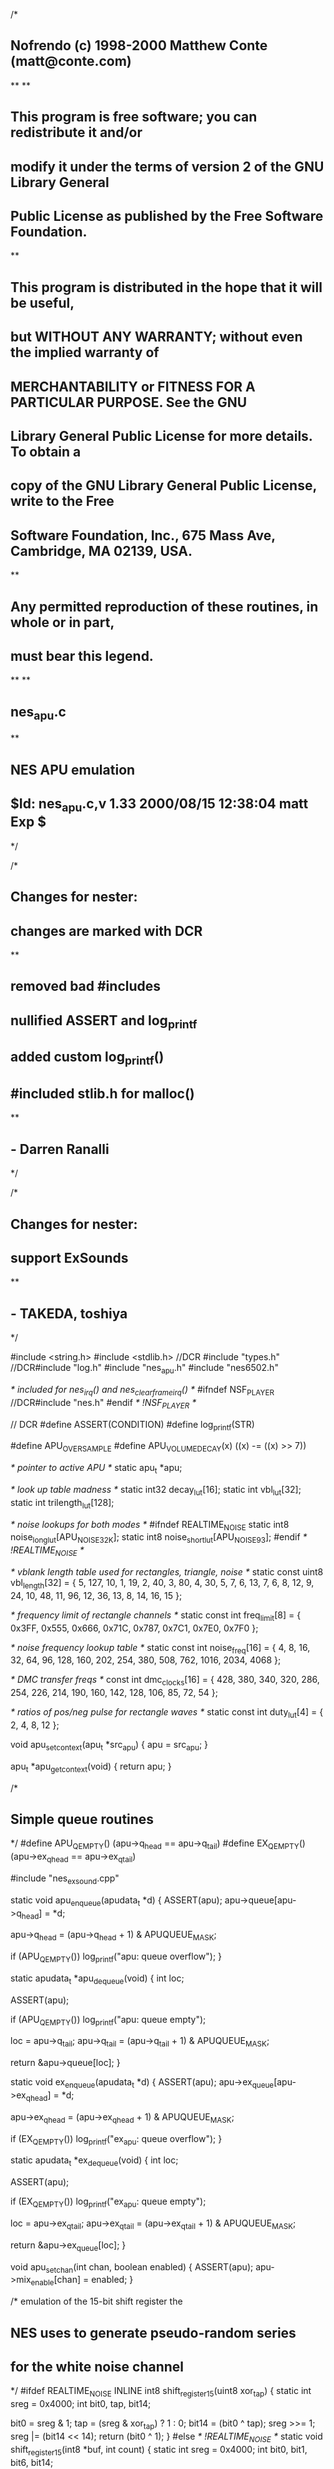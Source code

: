 /*
** Nofrendo (c) 1998-2000 Matthew Conte (matt@conte.com)
**
**
** This program is free software; you can redistribute it and/or
** modify it under the terms of version 2 of the GNU Library General 
** Public License as published by the Free Software Foundation.
**
** This program is distributed in the hope that it will be useful, 
** but WITHOUT ANY WARRANTY; without even the implied warranty of
** MERCHANTABILITY or FITNESS FOR A PARTICULAR PURPOSE.  See the GNU 
** Library General Public License for more details.  To obtain a 
** copy of the GNU Library General Public License, write to the Free 
** Software Foundation, Inc., 675 Mass Ave, Cambridge, MA 02139, USA.
**
** Any permitted reproduction of these routines, in whole or in part,
** must bear this legend.
**
**
** nes_apu.c
**
** NES APU emulation
** $Id: nes_apu.c,v 1.33 2000/08/15 12:38:04 matt Exp $
*/

/*
** Changes for nester:
** changes are marked with DCR
**
** removed bad #includes
** nullified ASSERT and log_printf
** added custom log_printf()
** #included stlib.h for malloc()
**
** - Darren Ranalli
*/

/*
** Changes for nester:
** support ExSounds
**
** - TAKEDA, toshiya
*/

#include <string.h>
#include <stdlib.h> //DCR
#include "types.h"
//DCR#include "log.h"
#include "nes_apu.h"
#include "nes6502.h"

/* included for nes_irq() and nes_clearframeirq() */
#ifndef NSF_PLAYER
//DCR#include "nes.h"
#endif /* !NSF_PLAYER */

// DCR
#define ASSERT(CONDITION)
#define log_printf(STR)

#define  APU_OVERSAMPLE
#define  APU_VOLUME_DECAY(x)  ((x) -= ((x) >> 7))


/* pointer to active APU */
static apu_t *apu;

/* look up table madness */
static int32 decay_lut[16];
static int vbl_lut[32];
static int trilength_lut[128];

/* noise lookups for both modes */
#ifndef REALTIME_NOISE
static int8 noise_long_lut[APU_NOISE_32K];
static int8 noise_short_lut[APU_NOISE_93];
#endif /* !REALTIME_NOISE */


/* vblank length table used for rectangles, triangle, noise */
static const uint8 vbl_length[32] =
{
    5, 127,
   10,   1,
   19,   2,
   40,   3,
   80,   4,
   30,   5,
    7,   6,
   13,   7,
    6,   8,
   12,   9,
   24,  10,
   48,  11,
   96,  12,
   36,  13,
    8,  14,
   16,  15
};

/* frequency limit of rectangle channels */
static const int freq_limit[8] =
{
   0x3FF, 0x555, 0x666, 0x71C, 0x787, 0x7C1, 0x7E0, 0x7F0
};

/* noise frequency lookup table */
static const int noise_freq[16] =
{
     4,    8,   16,   32,   64,   96,  128,  160,
   202,  254,  380,  508,  762, 1016, 2034, 4068
};

/* DMC transfer freqs */
const int dmc_clocks[16] =
{
   428, 380, 340, 320, 286, 254, 226, 214,
   190, 160, 142, 128, 106,  85,  72,  54
};

/* ratios of pos/neg pulse for rectangle waves */
static const int duty_lut[4] = { 2, 4, 8, 12 };


void apu_setcontext(apu_t *src_apu)
{
   apu = src_apu;
}

apu_t *apu_getcontext(void)
{
   return apu;
}

/*
** Simple queue routines
*/
#define  APU_QEMPTY()   (apu->q_head == apu->q_tail)
#define  EX_QEMPTY()   (apu->ex_q_head == apu->ex_q_tail)

#include "nes_exsound.cpp"

static void apu_enqueue(apudata_t *d)
{
   ASSERT(apu);
   apu->queue[apu->q_head] = *d;

   apu->q_head = (apu->q_head + 1) & APUQUEUE_MASK;

   if (APU_QEMPTY())
      log_printf("apu: queue overflow\n");      
}

static apudata_t *apu_dequeue(void)
{
   int loc;

   ASSERT(apu);

   if (APU_QEMPTY())
      log_printf("apu: queue empty\n");

   loc = apu->q_tail;
   apu->q_tail = (apu->q_tail + 1) & APUQUEUE_MASK;

   return &apu->queue[loc];
}

static void ex_enqueue(apudata_t *d)
{
   ASSERT(apu);
   apu->ex_queue[apu->ex_q_head] = *d;

   apu->ex_q_head = (apu->ex_q_head + 1) & APUQUEUE_MASK;

   if (EX_QEMPTY())
      log_printf("ex_apu: queue overflow\n");      
}

static apudata_t *ex_dequeue(void)
{
   int loc;

   ASSERT(apu);

   if (EX_QEMPTY())
      log_printf("ex_apu: queue empty\n");

   loc = apu->ex_q_tail;
   apu->ex_q_tail = (apu->ex_q_tail + 1) & APUQUEUE_MASK;

   return &apu->ex_queue[loc];
}

void apu_setchan(int chan, boolean enabled)
{
   ASSERT(apu);
   apu->mix_enable[chan] = enabled;
}

/* emulation of the 15-bit shift register the
** NES uses to generate pseudo-random series
** for the white noise channel
*/
#ifdef REALTIME_NOISE
INLINE int8 shift_register15(uint8 xor_tap)
{
   static int sreg = 0x4000;
   int bit0, tap, bit14;

   bit0 = sreg & 1;
   tap = (sreg & xor_tap) ? 1 : 0;
   bit14 = (bit0 ^ tap);
   sreg >>= 1;
   sreg |= (bit14 << 14);
   return (bit0 ^ 1);
}
#else /* !REALTIME_NOISE */
static void shift_register15(int8 *buf, int count)
{
   static int sreg = 0x4000;
   int bit0, bit1, bit6, bit14;

   if (count == APU_NOISE_93)
   {
      while (count--)
      {
         bit0 = sreg & 1;
         bit6 = (sreg & 0x40) >> 6;
         bit14 = (bit0 ^ bit6);
         sreg >>= 1;
         sreg |= (bit14 << 14);
         *buf++ = bit0 ^ 1;
      }
   }
   else /* 32K noise */
   {
      while (count--)
      {
         bit0 = sreg & 1;
         bit1 = (sreg & 2) >> 1;
         bit14 = (bit0 ^ bit1);
         sreg >>= 1;
         sreg |= (bit14 << 14);
         *buf++ = bit0 ^ 1;
      }
   }
}
#endif /* !REALTIME_NOISE */

/* RECTANGLE WAVE
** ==============
** reg0: 0-3=volume, 4=envelope, 5=hold, 6-7=duty cycle
** reg1: 0-2=sweep shifts, 3=sweep inc/dec, 4-6=sweep length, 7=sweep on
** reg2: 8 bits of freq
** reg3: 0-2=high freq, 7-4=vbl length counter
*/
#define  APU_RECTANGLE_OUTPUT chan->output_vol
static int32 apu_rectangle(rectangle_t *chan)
{
   int32 output;

#ifdef APU_OVERSAMPLE
   int num_times;
   int32 total;
#endif /* APU_OVERSAMPLE */

   APU_VOLUME_DECAY(chan->output_vol);

   if (FALSE == chan->enabled || 0 == chan->vbl_length)
      return APU_RECTANGLE_OUTPUT;

   /* vbl length counter */
   if (FALSE == chan->holdnote)
      chan->vbl_length--;

   /* envelope decay at a rate of (env_delay + 1) / 240 secs */
   chan->env_phase -= 4; /* 240/60 */
   while (chan->env_phase < 0)
   {
      chan->env_phase += chan->env_delay;

      if (chan->holdnote)
         chan->env_vol = (chan->env_vol + 1) & 0x0F;
      else if (chan->env_vol < 0x0F)
         chan->env_vol++;
   }

   /* TODO: using a table of max frequencies is not technically
   ** clean, but it is fast and (or should be) accurate 
   */
   if (chan->freq < 8 || (FALSE == chan->sweep_inc && chan->freq > chan->freq_limit))
      return APU_RECTANGLE_OUTPUT;

   /* frequency sweeping at a rate of (sweep_delay + 1) / 120 secs */
   if (chan->sweep_on && chan->sweep_shifts)
   {
      chan->sweep_phase -= 2; /* 120/60 */
      while (chan->sweep_phase < 0)
      {
         chan->sweep_phase += chan->sweep_delay;

         if (chan->sweep_inc) /* ramp up */
         {
            if (TRUE == chan->sweep_complement)
               chan->freq += ~(chan->freq >> chan->sweep_shifts);
            else
               chan->freq -= (chan->freq >> chan->sweep_shifts);
         }
         else /* ramp down */
         {
            chan->freq += (chan->freq >> chan->sweep_shifts);
         }
      }
   }

   chan->phaseacc -= apu->cycle_rate; /* # of cycles per sample */
   if (chan->phaseacc >= 0)
      return APU_RECTANGLE_OUTPUT;

#ifdef APU_OVERSAMPLE
   num_times = total = 0;

   if (chan->fixed_envelope)
      output = chan->volume << 8; /* fixed volume */
   else
      output = (chan->env_vol ^ 0x0F) << 8;
#endif /* APU_OVERSAMPLE */

   while (chan->phaseacc < 0)
   {
      chan->phaseacc += APU_TO_FIXED(chan->freq + 1);
      chan->adder = (chan->adder + 1) & 0x0F;

#ifdef APU_OVERSAMPLE
      if (chan->adder < chan->duty_flip)
         total += output;
      else
         total -= output;

      num_times++;
#endif /* APU_OVERSAMPLE */
   }

#ifdef APU_OVERSAMPLE
   chan->output_vol = total / num_times;
#else /* !APU_OVERSAMPLE */
   if (chan->fixed_envelope)
      output = chan->volume << 8; /* fixed volume */
   else
      output = (chan->env_vol ^ 0x0F) << 8;

   if (0 == chan->adder)
      chan->output_vol = output;
   else if (chan->adder == chan->duty_flip)
      chan->output_vol = -output;
#endif /* !APU_OVERSAMPLE */

   return APU_RECTANGLE_OUTPUT;
}

/* TRIANGLE WAVE
** =============
** reg0: 7=holdnote, 6-0=linear length counter
** reg2: low 8 bits of frequency
** reg3: 7-3=length counter, 2-0=high 3 bits of frequency
*/
#define  APU_TRIANGLE_OUTPUT  (chan->output_vol + (chan->output_vol >> 2))
static int32 apu_triangle(triangle_t *chan)
{
   APU_VOLUME_DECAY(chan->output_vol);

   if (FALSE == chan->enabled || 0 == chan->vbl_length)
      return APU_TRIANGLE_OUTPUT;

   if (chan->counter_started)
   {
      if (chan->linear_length > 0)
         chan->linear_length--;
      if (chan->vbl_length && FALSE == chan->holdnote)
         chan->vbl_length--;
   }
   else if (FALSE == chan->holdnote && chan->write_latency)
   {
      if (--chan->write_latency == 0)
         chan->counter_started = TRUE;
   }

   if (0 == chan->linear_length || chan->freq < APU_TO_FIXED(4)) /* inaudible */
      return APU_TRIANGLE_OUTPUT;

   chan->phaseacc -= apu->cycle_rate; /* # of cycles per sample */
   while (chan->phaseacc < 0)
   {
      chan->phaseacc += chan->freq;
      chan->adder = (chan->adder + 1) & 0x1F;

      if (chan->adder & 0x10)
         chan->output_vol -= (2 << 8);
      else
         chan->output_vol += (2 << 8);
   }

   return APU_TRIANGLE_OUTPUT;
}


/* WHITE NOISE CHANNEL
** ===================
** reg0: 0-3=volume, 4=envelope, 5=hold
** reg2: 7=small(93 byte) sample,3-0=freq lookup
** reg3: 7-4=vbl length counter
*/
#define  APU_NOISE_OUTPUT  ((chan->output_vol + chan->output_vol + chan->output_vol) >> 2)

static int32 apu_noise(noise_t *chan)
{
   int32 outvol;

#if defined(APU_OVERSAMPLE) && defined(REALTIME_NOISE)
#else /* !(APU_OVERSAMPLE && REALTIME_NOISE) */
   int32 noise_bit;
#endif /* !(APU_OVERSAMPLE && REALTIME_NOISE) */
#ifdef APU_OVERSAMPLE
   int num_times;
   int32 total;
#endif /* APU_OVERSAMPLE */

   APU_VOLUME_DECAY(chan->output_vol);

   if (FALSE == chan->enabled || 0 == chan->vbl_length)
      return APU_NOISE_OUTPUT;

   /* vbl length counter */
   if (FALSE == chan->holdnote)
      chan->vbl_length--;

   /* envelope decay at a rate of (env_delay + 1) / 240 secs */
   chan->env_phase -= 4; /* 240/60 */
   while (chan->env_phase < 0)
   {
      chan->env_phase += chan->env_delay;

      if (chan->holdnote)
         chan->env_vol = (chan->env_vol + 1) & 0x0F;
      else if (chan->env_vol < 0x0F)
         chan->env_vol++;
   }

   chan->phaseacc -= apu->cycle_rate; /* # of cycles per sample */
   if (chan->phaseacc >= 0)
      return APU_NOISE_OUTPUT;
   
#ifdef APU_OVERSAMPLE
   num_times = total = 0;

   if (chan->fixed_envelope)
      outvol = chan->volume << 8; /* fixed volume */
   else
      outvol = (chan->env_vol ^ 0x0F) << 8;
#endif /* APU_OVERSAMPLE */

   while (chan->phaseacc < 0)
   {
      chan->phaseacc += chan->freq;

#ifdef REALTIME_NOISE

#ifdef APU_OVERSAMPLE
      if (shift_register15(chan->xor_tap))
         total += outvol;
      else
         total -= outvol;

      num_times++;
#else /* !APU_OVERSAMPLE */
      noise_bit = shift_register15(chan->xor_tap);
#endif /* !APU_OVERSAMPLE */

#else /* !REALTIME_NOISE */
      chan->cur_pos++;

      if (chan->short_sample)
      {
         if (APU_NOISE_93 == chan->cur_pos)
            chan->cur_pos = 0;
      }
      else
      {
         if (APU_NOISE_32K == chan->cur_pos)
            chan->cur_pos = 0;
      }

#ifdef APU_OVERSAMPLE
      if (chan->short_sample)
         noise_bit = noise_short_lut[chan->cur_pos];
      else
         noise_bit = noise_long_lut[chan->cur_pos];

      if (noise_bit)
         total += outvol;
      else
         total -= outvol;

      num_times++;
#endif /* APU_OVERSAMPLE */
#endif /* !REALTIME_NOISE */
   }

#ifdef APU_OVERSAMPLE
   chan->output_vol = total / num_times;
#else /* !APU_OVERSAMPLE */
   if (chan->fixed_envelope)
      outvol = chan->volume << 8; /* fixed volume */
   else
      outvol = (chan->env_vol ^ 0x0F) << 8;

#ifndef REALTIME_NOISE
   if (chan->short_sample)
      noise_bit = noise_short_lut[chan->cur_pos];
   else
      noise_bit = noise_long_lut[chan->cur_pos];
#endif /* !REALTIME_NOISE */

   if (noise_bit)
      chan->output_vol = outvol;
   else
      chan->output_vol = -outvol;
#endif /* !APU_OVERSAMPLE */

   return APU_NOISE_OUTPUT;
}


INLINE void apu_dmcreload(dmc_t *chan)
{
   chan->address = chan->cached_addr;
   chan->dma_length = chan->cached_dmalength;
   chan->irq_occurred = FALSE;
}

/* DELTA MODULATION CHANNEL
** =========================
** reg0: 7=irq gen, 6=looping, 3-0=pointer to clock table
** reg1: output dc level, 6 bits unsigned
** reg2: 8 bits of 64-byte aligned address offset : $C000 + (value * 64)
** reg3: length, (value * 16) + 1
*/
#define  APU_DMC_OUTPUT ((chan->output_vol + chan->output_vol + chan->output_vol) >> 2)
static int32 apu_dmc(dmc_t *chan)
{
   int delta_bit;

   APU_VOLUME_DECAY(chan->output_vol);

   /* only process when channel is alive */
   if (chan->dma_length)
   {
      chan->phaseacc -= apu->cycle_rate; /* # of cycles per sample */
      
      while (chan->phaseacc < 0)
      {
         chan->phaseacc += chan->freq;
         
         delta_bit = (chan->dma_length & 7) ^ 7;
         
         if (7 == delta_bit)
         {
            chan->cur_byte = nes6502_getbyte(chan->address);
            
            /* steal a cycle from CPU*/
            nes6502_setdma(1);

            if (0xFFFF == chan->address)
               chan->address = 0x8000;
            else
               chan->address++;
         }

         if (--chan->dma_length == 0)
         {
            /* if loop bit set, we're cool to retrigger sample */
            if (chan->looping)
               apu_dmcreload(chan);
            else
            {
               /* check to see if we should generate an irq */
               if (chan->irq_gen)
               {
                  chan->irq_occurred = TRUE;
#ifndef NSF_PLAYER
//DCR                  nes_irq();
#endif /* !NSF_PLAYER */
               }

               /* bodge for timestamp queue */
               chan->enabled = FALSE;
               break;
            }
         }

         /* positive delta */
         if (chan->cur_byte & (1 << delta_bit))
         {
            if (chan->regs[1] < 0x7D)
            {
               chan->regs[1] += 2;
               chan->output_vol += (2 << 8);
            }
         }
         /* negative delta */
         else            
         {
            if (chan->regs[1] > 1)
            {
               chan->regs[1] -= 2;
               chan->output_vol -= (2 << 8);
            }
         }
      }
   }

   return APU_DMC_OUTPUT;
}


static void apu_regwrite(uint32 address, uint8 value)
{  
   int chan;

   ASSERT(apu);
   switch (address)
   {
   /* rectangles */
   case APU_WRA0:
   case APU_WRB0:
      chan = (address & 4) ? 1 : 0;
      apu->apus.rectangle[chan].regs[0] = value;

      apu->apus.rectangle[chan].volume = value & 0x0F;
      apu->apus.rectangle[chan].env_delay = decay_lut[value & 0x0F];
      apu->apus.rectangle[chan].holdnote = (value & 0x20) ? TRUE : FALSE;
      apu->apus.rectangle[chan].fixed_envelope = (value & 0x10) ? TRUE : FALSE;
      apu->apus.rectangle[chan].duty_flip = duty_lut[value >> 6];
      break;

   case APU_WRA1:
   case APU_WRB1:
      chan = (address & 4) ? 1 : 0;
      apu->apus.rectangle[chan].regs[1] = value;
      apu->apus.rectangle[chan].sweep_on = (value & 0x80) ? TRUE : FALSE;
      apu->apus.rectangle[chan].sweep_shifts = value & 7;
      apu->apus.rectangle[chan].sweep_delay = decay_lut[(value >> 4) & 7];
      
      apu->apus.rectangle[chan].sweep_inc = (value & 0x08) ? TRUE : FALSE;
      apu->apus.rectangle[chan].freq_limit = freq_limit[value & 7];
      break;

   case APU_WRA2:
   case APU_WRB2:
      chan = (address & 4) ? 1 : 0;
      apu->apus.rectangle[chan].regs[2] = value;
//      if (apu->apus.rectangle[chan].enabled)
         apu->apus.rectangle[chan].freq = (apu->apus.rectangle[chan].freq & ~0xFF) | value;
      break;

   case APU_WRA3:
   case APU_WRB3:
      chan = (address & 4) ? 1 : 0;
      apu->apus.rectangle[chan].regs[3] = value;

      apu->apus.rectangle[chan].vbl_length = vbl_lut[value >> 3];
      apu->apus.rectangle[chan].env_vol = 0;
      apu->apus.rectangle[chan].freq = ((value & 7) << 8) | (apu->apus.rectangle[chan].freq & 0xFF);
      apu->apus.rectangle[chan].adder = 0;
      break;

   /* triangle */
   case APU_WRC0:
      apu->apus.triangle.regs[0] = value;
      apu->apus.triangle.holdnote = (value & 0x80) ? TRUE : FALSE;

      if (FALSE == apu->apus.triangle.counter_started && apu->apus.triangle.vbl_length)
         apu->apus.triangle.linear_length = trilength_lut[value & 0x7F];

      break;

   case APU_WRC2:

      apu->apus.triangle.regs[1] = value;
      apu->apus.triangle.freq = APU_TO_FIXED((((apu->apus.triangle.regs[2] & 7) << 8) + value) + 1);
      break;

   case APU_WRC3:

      apu->apus.triangle.regs[2] = value;
  
      /* this is somewhat of a hack.  there appears to be some latency on 
      ** the Real Thing between when trireg0 is written to and when the 
      ** linear length counter actually begins its countdown.  we want to 
      ** prevent the case where the program writes to the freq regs first, 
      ** then to reg 0, and the counter accidentally starts running because 
      ** of the sound queue's timestamp processing.
      **
      ** set latency to a couple hundred cycles -- should be plenty of time 
      ** for the 6502 code to do a couple of table dereferences and load up 
      ** the other triregs
      */

      /* 06/13/00 MPC -- seems to work OK */
      apu->apus.triangle.write_latency = (int) (228 / APU_FROM_FIXED(apu->cycle_rate));

      apu->apus.triangle.freq = APU_TO_FIXED((((value & 7) << 8) + apu->apus.triangle.regs[1]) + 1);
      apu->apus.triangle.vbl_length = vbl_lut[value >> 3];
      apu->apus.triangle.counter_started = FALSE;
      apu->apus.triangle.linear_length = trilength_lut[apu->apus.triangle.regs[0] & 0x7F];

      break;

   /* noise */
   case APU_WRD0:
      apu->apus.noise.regs[0] = value;
      apu->apus.noise.env_delay = decay_lut[value & 0x0F];
      apu->apus.noise.holdnote = (value & 0x20) ? TRUE : FALSE;
      apu->apus.noise.fixed_envelope = (value & 0x10) ? TRUE : FALSE;
      apu->apus.noise.volume = value & 0x0F;
      break;

   case APU_WRD2:
      apu->apus.noise.regs[1] = value;
      apu->apus.noise.freq = APU_TO_FIXED(noise_freq[value & 0x0F]);

#ifdef REALTIME_NOISE
      apu->apus.noise.xor_tap = (value & 0x80) ? 0x40: 0x02;
#else /* !REALTIME_NOISE */
      /* detect transition from long->short sample */
      if ((value & 0x80) && FALSE == apu->apus.noise.short_sample)
      {
         /* recalculate short noise buffer */
         shift_register15(noise_short_lut, APU_NOISE_93);
         apu->apus.noise.cur_pos = 0;
      }
      apu->apus.noise.short_sample = (value & 0x80) ? TRUE : FALSE;
#endif /* !REALTIME_NOISE */
      break;

   case APU_WRD3:
      apu->apus.noise.regs[2] = value;

      apu->apus.noise.vbl_length = vbl_lut[value >> 3];
      apu->apus.noise.env_vol = 0; /* reset envelope */
      break;

   /* DMC */
   case APU_WRE0:
      apu->apus.dmc.regs[0] = value;

      apu->apus.dmc.freq = APU_TO_FIXED(dmc_clocks[value & 0x0F]);
      apu->apus.dmc.looping = (value & 0x40) ? TRUE : FALSE;

      if (value & 0x80)
         apu->apus.dmc.irq_gen = TRUE;
      else
      {
         apu->apus.dmc.irq_gen = FALSE;
         apu->apus.dmc.irq_occurred = FALSE;
      }
      break;

   case APU_WRE1: /* 7-bit DAC */
      /* add the _delta_ between written value and
      ** current output level of the volume reg
      */
      value &= 0x7F; /* bit 7 ignored */
      apu->apus.dmc.output_vol += ((value - apu->apus.dmc.regs[1]) << 8);
      apu->apus.dmc.regs[1] = value;
      break;

   case APU_WRE2:
      apu->apus.dmc.regs[2] = value;
      apu->apus.dmc.cached_addr = 0xC000 + (uint16) (value << 6);
      break;

   case APU_WRE3:
      apu->apus.dmc.regs[3] = value;
      apu->apus.dmc.cached_dmalength = ((value << 4) + 1) << 3;
      break;

   case APU_SMASK:
      /* bodge for timestamp queue */
      apu->apus.dmc.enabled = (value & 0x10) ? TRUE : FALSE;

      apu->enable_reg = value;

      for (chan = 0; chan < 2; chan++)
      {
         if (value & (1 << chan))
            apu->apus.rectangle[chan].enabled = TRUE;
         else
         {
            apu->apus.rectangle[chan].enabled = FALSE;
            apu->apus.rectangle[chan].vbl_length = 0;
         }
      }

      if (value & 0x04)
         apu->apus.triangle.enabled = TRUE;
      else
      {
         apu->apus.triangle.enabled = FALSE;
         apu->apus.triangle.vbl_length = 0;
         apu->apus.triangle.linear_length = 0;
         apu->apus.triangle.counter_started = FALSE;
         apu->apus.triangle.write_latency = 0;
      }

      if (value & 0x08)
         apu->apus.noise.enabled = TRUE;
      else
      {
         apu->apus.noise.enabled = FALSE;
         apu->apus.noise.vbl_length = 0;
      }

      if (value & 0x10)
      {
         if (0 == apu->apus.dmc.dma_length)
            apu_dmcreload(&apu->apus.dmc);
      }
      else
      {
         apu->apus.dmc.dma_length = 0;
         apu->apus.dmc.irq_occurred = FALSE;
      }
      break;

      /* unused, but they get hit in some mem-clear loops */
   case 0x4009:
   case 0x400D:
      break;
   
   default:
      break;
   }
}

/* Read from $4000-$4017 */
uint8 apu_read(uint32 address)
{
   uint8 value;

   ASSERT(apu);

   switch (address)
   {
   case APU_SMASK:
      value = 0;
      /* Return 1 in 0-5 bit pos if a channel is playing */
      if (apu->apus.rectangle[0].enabled_cur && apu->apus.rectangle[0].vbl_length_cur)
         value |= 0x01;
      if (apu->apus.rectangle[1].enabled_cur && apu->apus.rectangle[1].vbl_length_cur)
         value |= 0x02;
      if (apu->apus.triangle.enabled_cur && apu->apus.triangle.vbl_length_cur)
         value |= 0x04;
      if (apu->apus.noise.enabled_cur && apu->apus.noise.vbl_length_cur)
         value |= 0x08;
      /* bodge for timestamp queue */
      if (apu->apus.dmc.enabled_cur)
         value |= 0x10;
      if (apu->apus.dmc.irq_occurred_cur)
         value |= 0x80;
      break;

   default:
      value = (address >> 8); /* heavy capacitance on data bus */
      break;
   }

   return value;
}

uint8 ex_read(uint32 address)
{
   if(apu->ex_chip & 4)
   {
      return FDSSoundRead (address);
   }
   else if(apu->ex_chip & 16)
   {
      //return N106SoundReadData (address);
      apudata_t d;
      d.timestamp = nes6502_getcycles(FALSE);
      d.address = address + 0x10000;
      ex_enqueue(&d);
      return 0x00;
   }
   else
   {
      return 0x00;
   }
}

void apu_write(uint32 address, uint8 value)
{
   apudata_t d;

   switch (address)
   {
   case 0x4015:
      /* bodge for timestamp queue */
      apu->apus.dmc.enabled = (value & 0x10) ? TRUE : FALSE;

   case 0x4000: case 0x4001: case 0x4002: case 0x4003:
   case 0x4004: case 0x4005: case 0x4006: case 0x4007:
   case 0x4008: case 0x4009: case 0x400A: case 0x400B:
   case 0x400C: case 0x400D: case 0x400E: case 0x400F:
   case 0x4010: case 0x4011: case 0x4012: case 0x4013:
      d.timestamp = nes6502_getcycles(FALSE);
      d.address = address;
      d.value = value;
      apu_enqueue(&d);
      break;

   default:
      break;
   }
}

void apu_write_cur(uint32 address, uint8 value)
{
   /* for sync read $4015 */
   int chan;
   switch (address)
   {
   case APU_WRA0:
   case APU_WRB0:
      chan = (address & 4) ? 1 : 0;
      apu->apus.rectangle[chan].holdnote_cur = (value & 0x20) ? TRUE : FALSE;
      break;
   case APU_WRA3:
   case APU_WRB3:
      chan = (address & 4) ? 1 : 0;
      apu->apus.rectangle[chan].vbl_length_cur = vbl_length[value >> 3];
      break;
   case APU_WRC0:
      apu->apus.triangle.holdnote_cur = (value & 0x80) ? TRUE : FALSE;
      break;
   case APU_WRC3:
      apu->apus.triangle.vbl_length_cur = vbl_length[value >> 3];
      apu->apus.triangle.counter_started_cur = TRUE;
      break;
   case APU_WRD0:
      apu->apus.noise.holdnote_cur = (value & 0x20) ? TRUE : FALSE;
      break;
   case APU_WRD3:
      apu->apus.noise.vbl_length_cur = vbl_length[value >> 3];
      break;
   case APU_WRE0:
      apu->apus.dmc.freq_cur = dmc_clocks[value & 0x0F];
      apu->apus.dmc.phaseacc_cur = 0;
      apu->apus.dmc.looping_cur = (value & 0x40) ? TRUE : FALSE;
      if (value & 0x80)
         apu->apus.dmc.irq_gen_cur = TRUE;
      else
      {
         apu->apus.dmc.irq_gen_cur = FALSE;
         apu->apus.dmc.irq_occurred_cur = FALSE;
      }
      break;
   case APU_WRE3:
      apu->apus.dmc.cached_dmalength_cur = (value << 4) + 1;
      break;
   case APU_SMASK:
      for (chan = 0; chan < 2; chan++)
      {
         if (value & (1 << chan))
            apu->apus.rectangle[chan].enabled_cur = TRUE;
         else
         {
            apu->apus.rectangle[chan].enabled_cur = FALSE;
            apu->apus.rectangle[chan].vbl_length_cur = 0;
         }
      }
      if (value & 0x04)
         apu->apus.triangle.enabled_cur = TRUE;
      else
      {
         apu->apus.triangle.enabled_cur = FALSE;
         apu->apus.triangle.vbl_length_cur = 0;
         apu->apus.triangle.counter_started_cur = FALSE;
      }
      if (value & 0x08)
         apu->apus.noise.enabled_cur = TRUE;
      else
      {
         apu->apus.noise.enabled_cur = FALSE;
         apu->apus.noise.vbl_length_cur = 0;
      }
      if (value & 0x10)
      {
         if(0 == apu->apus.dmc.dma_length_cur)
         {
           apu->apus.dmc.dma_length_cur = apu->apus.dmc.cached_dmalength_cur;
         }
         apu->apus.dmc.enabled_cur = TRUE;
      }
      else
      {
         apu->apus.dmc.dma_length_cur = 0;
         apu->apus.dmc.enabled_cur = FALSE;
         apu->apus.dmc.irq_occurred_cur = FALSE;
      }
      break;
   }
}

void ex_write(uint32 address, uint8 value)
{
   apudata_t d;
   d.timestamp = nes6502_getcycles(FALSE);
   d.address = address;
   d.value = value;
   ex_enqueue(&d);

   if(apu->ex_chip & 4)
   {
      FDSSoundWriteCurrent(address, value);
   }
}

void apu_getpcmdata(void **data, int *num_samples, int *sample_bits)
{
   ASSERT(apu);
   *data = apu->buffer;
   *num_samples = apu->num_samples;
   *sample_bits = apu->sample_bits;
}


void apu_process(void *buffer, int num_samples)
{
   apudata_t *d;
   uint32 elapsed_cycles;
   static int32 prev_sample = 0;
   int32 next_sample, accum;

   ASSERT(apu);

   if (NULL == buffer)
   {
      /* grab it, keep it local for speed */ //DCR
      elapsed_cycles = (uint32) apu->elapsed_cycles;

      /* just go through the motions... */
      while (num_samples--)
      {
         while ((FALSE == APU_QEMPTY()) && (apu->queue[apu->q_tail].timestamp <= elapsed_cycles))
         {
            d = apu_dequeue();
            apu_regwrite(d->address, d->value);
         }

         while((FALSE == EX_QEMPTY()) && apu->ex_queue[apu->ex_q_tail].timestamp <= elapsed_cycles)
         {
            d = ex_dequeue();
            if(apu->ex_chip & 1)
            {
               VRC6SoundWrite(d->address, d->value);
            }
            else if(apu->ex_chip & 2)
            {
               OPLLSoundWrite(d->address, d->value);
            }
            else if(apu->ex_chip & 4)
            {
               FDSSoundWrite(d->address, d->value);
            }
            else if(apu->ex_chip & 8)
            {
               MMC5SoundWrite(d->address, d->value);
            }
            else if(apu->ex_chip & 16)
            {
               if(d->address & 0x10000)
               {
                  uint8 dummy = N106SoundRead(d->address & 0xFFFF);
               }
               else
               {
                  N106SoundWrite(d->address, d->value);
               }
            }
            else if(apu->ex_chip & 32)
            {
               PSGSoundWrite(d->address, d->value);
            }
         }

         elapsed_cycles += APU_FROM_FIXED(apu->cycle_rate);
      }
   }
   else
   {
      /* grab it, keep it local for speed */
      elapsed_cycles = (uint32) apu->elapsed_cycles;

      /* bleh */
      apu->buffer = buffer; 

      while (num_samples--)
      {
         while ((FALSE == APU_QEMPTY()) && (apu->queue[apu->q_tail].timestamp <= elapsed_cycles))
         {
            d = apu_dequeue();
            apu_regwrite(d->address, d->value);
         }

         while((FALSE == EX_QEMPTY()) && apu->ex_queue[apu->ex_q_tail].timestamp <= elapsed_cycles)
         {
            d = ex_dequeue();
            if(apu->ex_chip & 1)
            {
               VRC6SoundWrite(d->address, d->value);
            }
            else if(apu->ex_chip & 2)
            {
               OPLLSoundWrite(d->address, d->value);
            }
            else if(apu->ex_chip & 4)
            {
               FDSSoundWrite(d->address, d->value);
            }
            else if(apu->ex_chip & 8)
            {
               MMC5SoundWrite(d->address, d->value);
            }
            else if(apu->ex_chip & 16)
            {
               if(d->address & 0x10000)
               {
                  uint8 dummy = N106SoundRead(d->address & 0xFFFF);
               }
               else
               {
                  N106SoundWrite(d->address, d->value);
               }
            }
            else if(apu->ex_chip & 32)
            {
               PSGSoundWrite(d->address, d->value);
            }
         }

         elapsed_cycles += APU_FROM_FIXED(apu->cycle_rate);

         accum = 0;
         if (apu->mix_enable[0]) accum += apu_rectangle(&apu->apus.rectangle[0]);
         if (apu->mix_enable[1]) accum += apu_rectangle(&apu->apus.rectangle[1]);
         if (apu->mix_enable[2]) accum += apu_triangle(&apu->apus.triangle);
         if (apu->mix_enable[3]) accum += apu_noise(&apu->apus.noise);
         if (apu->mix_enable[4]) accum += apu_dmc(&apu->apus.dmc);

         //if (apu->ext && apu->mix_enable[5]) accum += apu->ext->process();

         if (apu->mix_enable[5])
         {
            if (apu->ex_chip & 1)
            {
               accum += VRC6SoundRender() >> 8;
            }
            else if (apu->ex_chip & 2)
            {
               accum += OPLLSoundRender() >> 8;
            }
            else if (apu->ex_chip & 4)
            {
               accum += FDSSoundRender() >> 8;
            }
            else if (apu->ex_chip & 8)
            {
               accum += MMC5SoundRender() >> 8;
            }
            else if (apu->ex_chip & 16)
            {
               accum += N106SoundRender() >> 8;
            }
            else if (apu->ex_chip & 32)
            {
               accum += PSGSoundRender() >> 7;
            }
         }

         /* do any filtering */
         if (APU_FILTER_NONE != apu->filter_type)
         {
            next_sample = accum;

            if (APU_FILTER_LOWPASS == apu->filter_type)
            {
               accum += prev_sample;
               accum >>= 1;
            }
            else
               accum = (accum + accum + accum + prev_sample) >> 2;

            prev_sample = next_sample;
         }

         /* little extra kick for the kids */
         accum <<= 1;

         /* prevent clipping */
         if (accum > 0x7FFF)
            accum = 0x7FFF;
         else if (accum < -0x8000)
            accum = -0x8000;

         /* signed 16-bit output, unsigned 8-bit */
         if (16 == apu->sample_bits)
            *((int16 *) buffer)++ = (int16) accum;
         else
            *((uint8 *) buffer)++ = (accum >> 8) ^ 0x80;
      }
   }

   /* resync cycle counter */
   apu->elapsed_cycles = nes6502_getcycles(FALSE);
}

/* set the filter type */
void apu_setfilter(int filter_type)
{
   ASSERT(apu);
   apu->filter_type = filter_type;
}

void apu_reset(void)
{
   uint32 address;

   ASSERT(apu);

   apu->elapsed_cycles = 0;
   memset(&apu->queue, 0, APUQUEUE_SIZE * sizeof(apudata_t));
   apu->q_head = apu->q_tail = 0;

   memset(&apu->ex_queue, 0, APUQUEUE_SIZE * sizeof(apudata_t));
   apu->ex_q_head = apu->ex_q_tail = 0;
   apu->ex_chip = 0;

   /* use to avoid bugs =) */
   for (address = 0x4000; address <= 0x4013; address++)
   {
      apu_regwrite(address, 0);
      apu_write_cur(address, 0);
   }

#ifdef NSF_PLAYER
   apu_regwrite(0x400C, 0x10); /* silence noise channel on NSF start */
   apu_regwrite(0x4015, 0x0F);
   apu_write_cur(0x400c, 0x10);
   apu_write_cur(0x4015, 0x0F);
#else /* !NSF_PLAYER */
   apu_regwrite(0x4015, 0x00);
   apu_write_cur(0x4015, 0x00);
#endif /* !NSF_PLAYER */

   if (apu->ext)
      apu->ext->reset();

   // for ExSound
   LogTableInitialize ();
   FDSSoundReset();
   FDSSoundVolume(1);
   PSGSoundReset();
   PSGSoundVolume(1);
   N106SoundReset();
   N106SoundVolume(1);
   VRC6SoundReset();
   VRC6SoundVolume(1);
   OPLLSoundReset();
   OPLLSoundVolume(1);
   MMC5SoundReset();
   MMC5SoundVolume(1);
}

void apu_build_luts(int num_samples)
{
   int i;

   /* lut used for enveloping and frequency sweeps */
   for (i = 0; i < 16; i++)
      decay_lut[i] = num_samples * (i + 1);

   /* used for note length, based on vblanks and size of audio buffer */
   for (i = 0; i < 32; i++)
      vbl_lut[i] = vbl_length[i] * num_samples;

   /* triangle wave channel's linear length table */
   for (i = 0; i < 128; i++)
      trilength_lut[i] = (int) (0.25 * (i * num_samples));

#ifndef REALTIME_NOISE
   /* generate noise samples */
   shift_register15(noise_long_lut, APU_NOISE_32K);
   shift_register15(noise_short_lut, APU_NOISE_93);
#endif /* !REALTIME_NOISE */
}

static void apu_setactive(apu_t *active)
{
   ASSERT(active);
   apu = active;
}

void apu_setparams(int sample_rate, int refresh_rate, int frag_size, int sample_bits)
{
   apu->sample_rate = sample_rate;
   apu->refresh_rate = refresh_rate;
   apu->sample_bits = sample_bits;

   apu->num_samples = sample_rate / refresh_rate;
   //apu->num_samples = frag_size;
   frag_size = frag_size; /* quell warnings */

   /* turn into fixed point! */
   apu->cycle_rate = (int32) (APU_BASEFREQ * 65536.0 / (float) sample_rate);

   /* build various lookup tables for apu */
   apu_build_luts(apu->num_samples);

//DCR   apu_reset();
}

/* Initializes emulated sound hardware, creates waveforms/voices */
apu_t *apu_create(int sample_rate, int refresh_rate, int frag_size, int sample_bits)
{
   apu_t *temp_apu;
   int channel;

   temp_apu = malloc(sizeof(apu_t));
   if (NULL == temp_apu)
      return NULL;

   /* set the stupid flag to tell difference between two rectangles */
   temp_apu->apus.rectangle[0].sweep_complement = TRUE;
   temp_apu->apus.rectangle[1].sweep_complement = FALSE;

   /* set the update routine */
   temp_apu->process = apu_process;
   temp_apu->ext = NULL;

   apu_setactive(temp_apu);

   apu_setparams(sample_rate, refresh_rate, frag_size, sample_bits);
   apu_reset(); //DCR

   for (channel = 0; channel < 6; channel++)
      apu_setchan(channel, TRUE);

   apu_setfilter(APU_FILTER_LOWPASS);

   return temp_apu;
}

void apu_destroy(apu_t **src_apu)
{
   if (*src_apu)
   {
      if ((*src_apu)->ext)
         (*src_apu)->ext->shutdown();
      free(*src_apu);
   }
}

void apu_setext(apu_t *src_apu, apuext_t *ext)
{
   ASSERT(src_apu);

   src_apu->ext = ext;

   /* initialize it */
   if (src_apu->ext)
      src_apu->ext->init();
}

void sync_apu_register()
{
   if (!apu->apus.rectangle[0].holdnote_cur && apu->apus.rectangle[0].vbl_length_cur)
   {
      apu->apus.rectangle[0].vbl_length_cur--;
   }
   if (!apu->apus.rectangle[1].holdnote_cur && apu->apus.rectangle[1].vbl_length_cur)
   {
      apu->apus.rectangle[1].vbl_length_cur--;
   }
   if (apu->apus.triangle.counter_started_cur)
   {
      if (apu->apus.triangle.vbl_length_cur && !apu->apus.triangle.holdnote_cur)
      {
         apu->apus.triangle.vbl_length_cur--;
      }
   }
   if (!apu->apus.noise.holdnote_cur && apu->apus.noise.vbl_length_cur)
   {
      apu->apus.noise.vbl_length_cur--;
   }
}

boolean sync_dmc_register(uint32 cpu_cycles)
{
   boolean irq_occurred = FALSE;

   apu->apus.dmc.phaseacc_cur -= (int)cpu_cycles;
   while(apu->apus.dmc.phaseacc_cur < 0)
   {
      apu->apus.dmc.phaseacc_cur += apu->apus.dmc.freq_cur * 8;
      if (apu->apus.dmc.dma_length_cur)
      {
        if (--apu->apus.dmc.dma_length_cur == 0)
        {
           if (apu->apus.dmc.looping_cur)
           {
              apu->apus.dmc.dma_length_cur = apu->apus.dmc.cached_dmalength_cur;
              apu->apus.dmc.irq_occurred_cur = FALSE;
           }
           else
           {
              apu->apus.dmc.dma_length_cur = 0;
              if (apu->apus.dmc.irq_gen_cur)
              {
                 apu->apus.dmc.irq_occurred_cur = TRUE;
                 irq_occurred = TRUE;
              }
              apu->apus.dmc.enabled_cur = FALSE;
           }
        }
      }
   }
   return irq_occurred;
}

/*
** $Log: nes_apu.c,v $
** Revision 2.09  2000/12/09 11:41:00  TAKEDA, toshiya
** sync DPCM registers
** support DMCP IRQ
**
** Revision 2.08  2000/12/07 00:10:00  TAKEDA, toshiya
** sync DPCM registers
**
** Revision 2.07  2000/11/15 16:32:00  TAKEDA, toshiya
** fixed memory reak of ExtraSound
**
** Revision 2.06  2000/11/02 21:40:00  TAKEDA, toshiya
** fixed read $4015 (triangle.write_latency)
**
** Revision 2.05  2000/11/01 21:44:00  TAKEDA, toshiya
** fixed read $4015
**
** Revision 2.04  2000/10/26 00:05:00  TAKEDA, toshiya
** changed VRC6 volume
** changed chip number
**
** Revision 2.03  2000/10/23 16:06:00  TAKEDA, toshiya
** added ExtraSound Support of MMC5
** sync All ExtraSound
**
** Revision 2.02  2000/10/23 00:07:00  TAKEDA, toshiya
** fixed VRC6 write reg
**
** Revision 2.01  2000/10/22 21:12:00  TAKEDA, toshiya
** added ExtraSound Support of FME7
**
** Revision 2.00  2000/10/22 00:12:15  TAKEDA, toshiya
** added ExtraSound Support of N106, FDS, VRC6, VRC7
**
** ---------------------------------------------------
**
** Revision 1.33  2000/08/15 12:38:04  matt
** removed debug output
**
** Revision 1.32  2000/08/15 12:36:51  matt
** calling apu_process with buffer=NULL causes silent emulation of APU
**
** Revision 1.31  2000/08/11 02:27:21  matt
** general cleanups, plus apu_setparams routine
**
** Revision 1.30  2000/07/31 04:32:52  matt
** fragsize problem fixed, perhaps
**
** Revision 1.29  2000/07/30 04:32:59  matt
** no more apu_getcyclerate hack
**
** Revision 1.28  2000/07/28 03:15:46  matt
** accuracy changes for rectangle frequency sweeps
**
** Revision 1.27  2000/07/27 02:49:50  matt
** eccentricity in sweeping hardware now emulated correctly
**
** Revision 1.26  2000/07/25 02:25:14  matt
** safer apu_destroy
**
** Revision 1.25  2000/07/23 15:10:54  matt
** hacks for win32
**
** Revision 1.24  2000/07/17 01:52:31  matt
** made sure last line of all source files is a newline
**
** Revision 1.23  2000/07/10 19:24:55  matt
** irqs are not supported in NSF playing mode
**
** Revision 1.22  2000/07/10 13:54:32  matt
** using generic nes_irq() now
**
** Revision 1.21  2000/07/10 05:29:34  matt
** moved joypad/oam dma from apu to ppu
**
** Revision 1.20  2000/07/09 03:49:31  matt
** apu irqs now draw an irq line (bleh)
**
** Revision 1.19  2000/07/04 04:53:26  matt
** minor changes, sound amplification
**
** Revision 1.18  2000/07/03 02:18:53  matt
** much better external module exporting
**
** Revision 1.17  2000/06/26 11:01:55  matt
** made triangle a tad quieter
**
** Revision 1.16  2000/06/26 05:10:33  matt
** fixed cycle rate generation accuracy
**
** Revision 1.15  2000/06/26 05:00:37  matt
** cleanups
**
** Revision 1.14  2000/06/23 11:06:24  matt
** more faithful mixing of channels
**
** Revision 1.13  2000/06/23 03:29:27  matt
** cleaned up external sound inteface
**
** Revision 1.12  2000/06/20 00:08:39  matt
** bugfix to rectangle wave
**
** Revision 1.11  2000/06/13 13:48:58  matt
** fixed triangle write latency for fixed point apu cycle rate
**
** Revision 1.10  2000/06/12 01:14:36  matt
** minor change to clipping extents
**
** Revision 1.9  2000/06/09 20:00:56  matt
** fixed noise hiccup in NSF player mode
**
** Revision 1.8  2000/06/09 16:49:02  matt
** removed all floating point from sound generation
**
** Revision 1.7  2000/06/09 15:12:28  matt
** initial revision
**
*/

